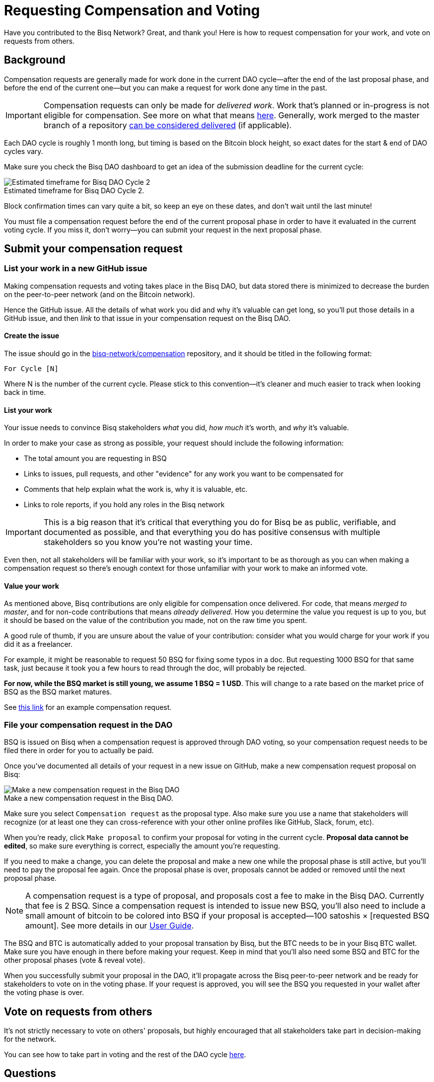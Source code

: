 = Requesting Compensation and Voting
:imagesdir: ./images
:!figure-caption:

Have you contributed to the Bisq Network? Great, and thank you! Here is how to request compensation for your work, and vote on requests from others.

== Background

Compensation requests are generally made for work done in the current DAO cycle—after the end of the last proposal phase, and before the end of the current one—but you can make a request for work done any time in the past.

IMPORTANT: Compensation requests can only be made for _delivered work_. Work that's planned or in-progress is not eligible for compensation. See more on what that means https://github.com/bisq-network/proposals/issues/19[here^]. Generally, work merged to the master branch of a repository https://github.com/bisq-network/proposals/issues/38[can be considered delivered^] (if applicable).

Each DAO cycle is roughly 1 month long, but timing is based on the Bitcoin block height, so exact dates for the start & end of DAO cycles vary.

Make sure you check the Bisq DAO dashboard to get an idea of the submission deadline for the current cycle:

.Estimated timeframe for Bisq DAO Cycle 2.
image::check-dao-timing.png[Estimated timeframe for Bisq DAO Cycle 2]

Block confirmation times can vary quite a bit, so keep an eye on these dates, and don't wait until the last minute!

You must file a compensation request before the end of the current proposal phase in order to have it evaluated in the current voting cycle. If you miss it, don't worry—you can submit your request in the next proposal phase.

== Submit your compensation request

=== List your work in a new GitHub issue

Making compensation requests and voting takes place in the Bisq DAO, but data stored there is minimized to decrease the burden on the peer-to-peer network (and on the Bitcoin network).

Hence the GitHub issue. All the details of what work you did and why it's valuable can get long, so you'll put those details in a GitHub issue, and then _link_ to that issue in your compensation request on the Bisq DAO.

==== Create the issue

The issue should go in the https://github.com/bisq-network/compensation[bisq-network/compensation^] repository, and it should be titled in the following format:

`For Cycle [N]`

Where N is the number of the current cycle. Please stick to this convention—it's cleaner and much easier to track when looking back in time.

==== List your work

Your issue needs to convince Bisq stakeholders _what_ you did, _how much_ it's worth, and _why_ it's valuable.

In order to make your case as strong as possible, your request should include the following information:

 - The total amount you are requesting in BSQ
 - Links to issues, pull requests, and other "evidence" for any work you want to be compensated for
 - Comments that help explain what the work is, why it is valuable, etc.
 - Links to role reports, if you hold any roles in the Bisq network

IMPORTANT: This is a big reason that it's critical that everything you do for Bisq be as public, verifiable, and documented as possible, and that everything you do has positive consensus with multiple stakeholders so you know you're not wasting your time.

Even then, not all stakeholders will be familiar with your work, so it's important to be as thorough as you can when making a compensation request so there's enough context for those unfamiliar with your work to make an informed vote.

==== Value your work

As mentioned above, Bisq contributions are only eligible for compensation once delivered. For code, that means _merged to master_, and for non-code contributions that means _already delivered_. How you determine the value you request is up to you, but it should be based on the value of the contribution you made, not on the raw time you spent.

A good rule of thumb, if you are unsure about the value of your contribution: consider what you would charge for your work if you did it as a freelancer.

For example, it might be reasonable to request 50 BSQ for fixing some typos in a doc. But requesting 1000 BSQ for that same task, just because it took you a few hours to read through the doc, will probably be rejected.

**For now, while the BSQ market is still young, we assume 1 BSQ = 1 USD**. This will change to a rate based on the market price of BSQ as the BSQ market matures.

See https://github.com/bisq-network/compensation/issues/277[this link^] for an example compensation request.

=== File your compensation request in the DAO

BSQ is issued on Bisq when a compensation request is approved through DAO voting, so your compensation request needs to be filed there in order for you to actually be paid.

Once you've documented all details of your request in a new issue on GitHub, make a new compensation request proposal on Bisq:

.Make a new compensation request in the Bisq DAO.
image::make-compensation-request.png[Make a new compensation request in the Bisq DAO]

Make sure you select `Compensation request` as the proposal type. Also make sure you use a name that stakeholders will recognize (or at least one they can cross-reference with your other online profiles like GitHub, Slack, forum, etc).

When you're ready, click `Make proposal` to confirm your proposal for voting in the current cycle. **Proposal data cannot be edited**, so make sure everything is correct, especially the amount you're requesting.

If you need to make a change, you can delete the proposal and make a new one while the proposal phase is still active, but you'll need to pay the proposal fee again. Once the proposal phase is over, proposals cannot be added or removed until the next proposal phase.

NOTE: A compensation request is a type of proposal, and proposals cost a fee to make in the Bisq DAO. Currently that fee is 2 BSQ. Since a compensation request is intended to issue new BSQ, you'll also need to include a small amount of bitcoin to be colored into BSQ if your proposal is accepted—100 satoshis × [requested BSQ amount]. See more details in our https://docs.bisq.network/dao-user-reference.html#proposal-phase[User Guide].

The BSQ and BTC is automatically added to your proposal transation by Bisq, but the BTC needs to be in your Bisq BTC wallet. Make sure you have enough in there before making your request. Keep in mind that you'll also need some BSQ and BTC for the other proposal phases (vote & reveal vote).

When you successfully submit your proposal in the DAO, it'll propagate across the Bisq peer-to-peer network and be ready for stakeholders to vote on in the voting phase. If your request is approved, you will see the BSQ you requested in your wallet after the voting phase is over.

== Vote on requests from others

It's not strictly necessary to vote on others' proposals, but highly encouraged that all stakeholders take part in decision-making for the network.

You can see how to take part in voting and the rest of the DAO cycle https://docs.bisq.network/getting-started-dao.html#participate-in-a-voting-cycle[here].

== Questions

If something doesn't make sense, don't hesitate to reach out. There's a community of people to help you on https://bisq.network/slack-invite[Slack^], the https://bisq.community/[Bisq forum^], and the https://www.reddit.com/r/bisq/[/r/bisq subreddit^].

== Learn more

BSQ is a core element of Bisq's governance mechanism, allowing contributors and users to have a hand in crafting the strategy of the project through a voting process.

You can learn more about the overall mechanism in <<user-dao-intro#,this doc>> and https://www.youtube.com/playlist?list=PLFH5SztL5cYPAXWFz-IMB4dBZ0MEZEG_e[these videos^].

Our <<dao-user-reference#,user reference>> covers more practical details on using the Bisq DAO, and our <<dao-technical-overview#,technical reference>> covers technical details. Check out <<dao#,this page>> for all Bisq DAO resources.
